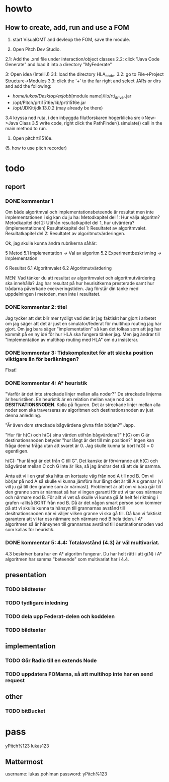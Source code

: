 * howto
** How to create, add, run and use a FOM
1. start VisualOMT and devleop the FOM, save the module.

2.   Open Pitch Dev Studio.
2.1: Add the .xml file under interaction/object classes
2.2: click "Java Code Generate" and load it into a directory "MyFederate"

3:   Open idea (IntelliJ)
3.1: load the directory HLA_code.
3.2: go to File->Project Structure->Modules
3.3: click the '+' to the far right and select JARs or dirs and add the following:
- /home/lukas/Desktop/exjobb/[module name]/lib/rti_driver.jar
- /opt/Pitch/prti1516e/lib/prti1516e.jar
- /opt/JDKit/jdk.13.0.2 (may already be there)

3.4 kryssa ned ruta, i den inbyggda filutforskaren högerklicka src->New->Java Class
3.5 write code, right click the PathFinder().simulate() call in the main method to run.

4. Open pitchrti1516e.

(5. how to use pitch recorder)
* todo
** report
*** DONE kommentar 1
Om både algoritmval och implementationsbeteende är resultat men inte implementationen i sig kan du ju ha:
Metodkapitel del 1: Hur välja algoritm?
Metodkapitel del 2: Utifrån resultatkapitel del 1, hur utvärdera? (implementationen)
Resultatkapitel del 1: Resultatet av algoritmvalet.
Resultatkapitel del 2: Resultatet av algoritmutvärderingen.

Ok, jag skulle kunna ändra rubrikerna såhär:

5 Metod
5.1 Implementation -> Val av algoritm
5.2 Experimentbeskrivning -> Implementation

6 Resultat
6.1 Algoritmvalet
6.2 Algoritmutvärdering

MEN! Vad tänker du att resultat av algoritmvalet och algoritmutvärdering ska innehålla? Jag har resultat på hur heurisitkerna presterade samt hur trådarna påverkade exekveringstiden. Jag förstår din tanke med uppdelningen i metoden, men inte i resultatet.

*** DONE kommentar 2: titel
Jag tycker att det blir mer tydligt vad det är jag faktiskt har gjort i arbetet om jag säger att det är just en simulator/federat för multihop routing jag har gjort. Om jag bara säger "implementation" så kan det tolkas som att jag har kommit på en ny idé för hur HLA ska fungera tänker jag. Men jag ändrar till "Implementation av multihop routing med HLA" om du insisterar.
*** DONE kommentar 3: Tidskomplexitet för att *skicka position* viktigare än för beräkningen?
Fixat!
*** DONE kommentar 4: A* heuristik
"Varför är det inte streckade linjer mellan alla noder?" De streckade linjerna är heuristiken. En heuristik är en relation mellan varje nod och ***DESITNATIONSNODEN***. Kolla på figuren. Det är streckade linjer mellan alla noder som ska traverseras av algoritmen och destinationsnoden av just denna anledning. 

"Är även dom streckade bågvärdena givna från början?"
Japp.

"Hur får h(C) och h(G) sina värden utifrån bågvärdena?"
h(G) om G är destinationsnoden betyder "hur långt är det till min position?" Ingen kan fråga denna fråga utan att svaret är 0. Jag skulle kunna ta bort h(G) = 0 egentligen.

h(C): "hur långt är det från C till G". Det kanske är förvirrande att h(C) och bågvärdet mellan C och G inte är lika, så jag ändrar det så att de är samma.

Anta att vi i en graf ska hitta en kortaste väg från nod A till nod B. Om vi börjar på nod A så skulle vi kunna jämföra hur långt det är till A:s grannar (vi vill ju gå till den granne som är närmast). Problemet är att om vi bara går till den granne som är närmast så har vi ingen garanti för att vi tar oss närmare och närmare nod B. För allt vi vet så skulle vi kunna gå åt helt fel riktning i grafen -alltså BORT från nod B. Då är det någon smart person som kommer på att vi skulle kunna ta hänsyn till grannarnas avstånd till desitnationsnoden när vi väljer vilken granne vi ska gå till. Då kan vi faktiskt garantera att vi tar oss närmare och närmare nod B hela tiden. I A* algoritmen så är hänsynen till grannarnas avstånd till destinationsnoden vad som kallas för heuristik.

*** DONE kommentar 5: 4.4: Totalavstånd (4.3) är väl multivariat.
4.3 beskriver bara hur en A* algoritm fungerar. Du har helt rätt i att g(N) i A* algoritmen har samma "beteende" som multivariat har i 4.4.

** presentation
*** TODO bildtexter
*** TODO tydligare inledning
*** TODO dela upp Federat-delen och koddelen
*** TODO bildtexter
** implementation
*** TODO Gör Radio till en extends Node
*** TODO uppdatera FOMarna, så att multihop inte har en send request

** other
*** TODO bitBucket 
* pass
yPitch%123
lukas123

** Mattermost
username: lukas.pohlman
password: yPitch%123


